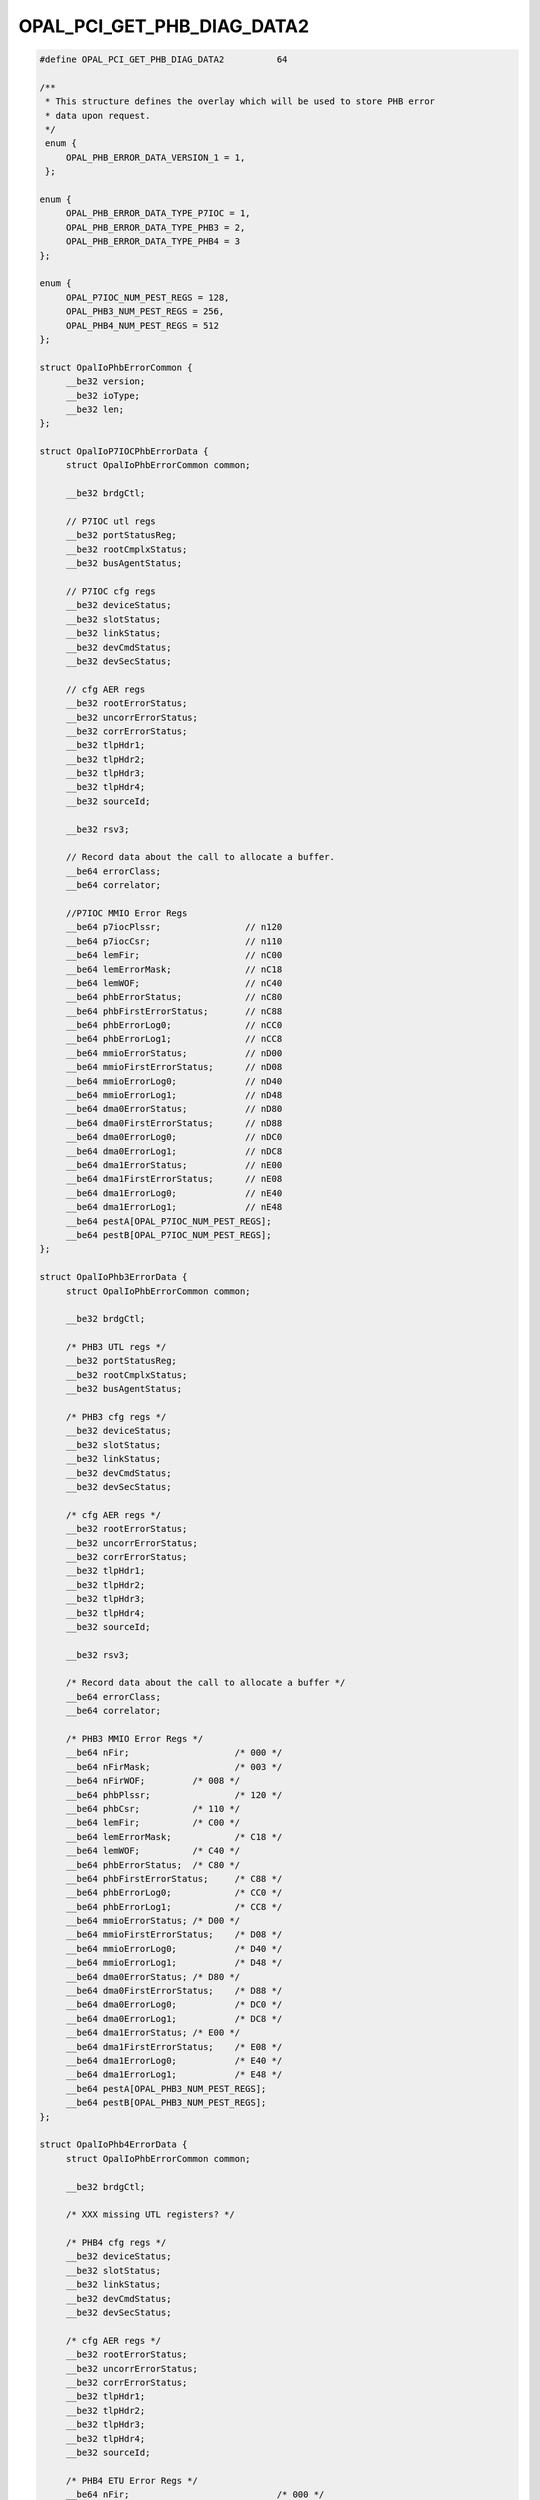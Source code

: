 .. _OPAL_PCI_GET_PHB_DIAG_DATA2:

OPAL_PCI_GET_PHB_DIAG_DATA2
===========================

.. code-block:: c

   #define OPAL_PCI_GET_PHB_DIAG_DATA2		64

   /**
    * This structure defines the overlay which will be used to store PHB error
    * data upon request.
    */
    enum {
	OPAL_PHB_ERROR_DATA_VERSION_1 = 1,
    };

   enum {
	OPAL_PHB_ERROR_DATA_TYPE_P7IOC = 1,
	OPAL_PHB_ERROR_DATA_TYPE_PHB3 = 2,
	OPAL_PHB_ERROR_DATA_TYPE_PHB4 = 3
   };

   enum {
	OPAL_P7IOC_NUM_PEST_REGS = 128,
	OPAL_PHB3_NUM_PEST_REGS = 256,
	OPAL_PHB4_NUM_PEST_REGS = 512
   };

   struct OpalIoPhbErrorCommon {
	__be32 version;
	__be32 ioType;
	__be32 len;
   };

   struct OpalIoP7IOCPhbErrorData {
	struct OpalIoPhbErrorCommon common;

	__be32 brdgCtl;

	// P7IOC utl regs
	__be32 portStatusReg;
	__be32 rootCmplxStatus;
	__be32 busAgentStatus;

	// P7IOC cfg regs
	__be32 deviceStatus;
	__be32 slotStatus;
	__be32 linkStatus;
	__be32 devCmdStatus;
	__be32 devSecStatus;

	// cfg AER regs
	__be32 rootErrorStatus;
	__be32 uncorrErrorStatus;
	__be32 corrErrorStatus;
	__be32 tlpHdr1;
	__be32 tlpHdr2;
	__be32 tlpHdr3;
	__be32 tlpHdr4;
	__be32 sourceId;

	__be32 rsv3;

	// Record data about the call to allocate a buffer.
	__be64 errorClass;
	__be64 correlator;

	//P7IOC MMIO Error Regs
	__be64 p7iocPlssr;                // n120
	__be64 p7iocCsr;                  // n110
	__be64 lemFir;                    // nC00
	__be64 lemErrorMask;              // nC18
	__be64 lemWOF;                    // nC40
	__be64 phbErrorStatus;            // nC80
	__be64 phbFirstErrorStatus;       // nC88
	__be64 phbErrorLog0;              // nCC0
	__be64 phbErrorLog1;              // nCC8
	__be64 mmioErrorStatus;           // nD00
	__be64 mmioFirstErrorStatus;      // nD08
	__be64 mmioErrorLog0;             // nD40
	__be64 mmioErrorLog1;             // nD48
	__be64 dma0ErrorStatus;           // nD80
	__be64 dma0FirstErrorStatus;      // nD88
	__be64 dma0ErrorLog0;             // nDC0
	__be64 dma0ErrorLog1;             // nDC8
	__be64 dma1ErrorStatus;           // nE00
	__be64 dma1FirstErrorStatus;      // nE08
	__be64 dma1ErrorLog0;             // nE40
	__be64 dma1ErrorLog1;             // nE48
	__be64 pestA[OPAL_P7IOC_NUM_PEST_REGS];
	__be64 pestB[OPAL_P7IOC_NUM_PEST_REGS];
   };

   struct OpalIoPhb3ErrorData {
	struct OpalIoPhbErrorCommon common;

	__be32 brdgCtl;

	/* PHB3 UTL regs */
	__be32 portStatusReg;
	__be32 rootCmplxStatus;
	__be32 busAgentStatus;

	/* PHB3 cfg regs */
	__be32 deviceStatus;
	__be32 slotStatus;
	__be32 linkStatus;
	__be32 devCmdStatus;
	__be32 devSecStatus;

	/* cfg AER regs */
	__be32 rootErrorStatus;
	__be32 uncorrErrorStatus;
	__be32 corrErrorStatus;
	__be32 tlpHdr1;
	__be32 tlpHdr2;
	__be32 tlpHdr3;
	__be32 tlpHdr4;
	__be32 sourceId;

	__be32 rsv3;

	/* Record data about the call to allocate a buffer */
	__be64 errorClass;
	__be64 correlator;

	/* PHB3 MMIO Error Regs */
	__be64 nFir;			/* 000 */
	__be64 nFirMask;		/* 003 */
	__be64 nFirWOF;		/* 008 */
	__be64 phbPlssr;		/* 120 */
	__be64 phbCsr;		/* 110 */
	__be64 lemFir;		/* C00 */
	__be64 lemErrorMask;		/* C18 */
	__be64 lemWOF;		/* C40 */
	__be64 phbErrorStatus;	/* C80 */
	__be64 phbFirstErrorStatus;	/* C88 */
	__be64 phbErrorLog0;		/* CC0 */
	__be64 phbErrorLog1;		/* CC8 */
	__be64 mmioErrorStatus;	/* D00 */
	__be64 mmioFirstErrorStatus;	/* D08 */
	__be64 mmioErrorLog0;		/* D40 */
	__be64 mmioErrorLog1;		/* D48 */
	__be64 dma0ErrorStatus;	/* D80 */
	__be64 dma0FirstErrorStatus;	/* D88 */
	__be64 dma0ErrorLog0;		/* DC0 */
	__be64 dma0ErrorLog1;		/* DC8 */
	__be64 dma1ErrorStatus;	/* E00 */
	__be64 dma1FirstErrorStatus;	/* E08 */
	__be64 dma1ErrorLog0;		/* E40 */
	__be64 dma1ErrorLog1;		/* E48 */
	__be64 pestA[OPAL_PHB3_NUM_PEST_REGS];
	__be64 pestB[OPAL_PHB3_NUM_PEST_REGS];
   };

   struct OpalIoPhb4ErrorData {
	struct OpalIoPhbErrorCommon common;

	__be32 brdgCtl;

	/* XXX missing UTL registers? */

	/* PHB4 cfg regs */
	__be32 deviceStatus;
	__be32 slotStatus;
	__be32 linkStatus;
	__be32 devCmdStatus;
	__be32 devSecStatus;

	/* cfg AER regs */
	__be32 rootErrorStatus;
	__be32 uncorrErrorStatus;
	__be32 corrErrorStatus;
	__be32 tlpHdr1;
	__be32 tlpHdr2;
	__be32 tlpHdr3;
	__be32 tlpHdr4;
	__be32 sourceId;

	/* PHB4 ETU Error Regs */
	__be64 nFir;				/* 000 */
	__be64 nFirMask;			/* 003 */
	__be64 nFirWOF;				/* 008 */
	__be64 phbPlssr;			/* 120 */
	__be64 phbCsr;				/* 110 */
	__be64 lemFir;				/* C00 */
	__be64 lemErrorMask;			/* C18 */
	__be64 lemWOF;				/* C40 */
	__be64 phbErrorStatus;			/* C80 */
	__be64 phbFirstErrorStatus;		/* C88 */
	__be64 phbErrorLog0;			/* CC0 */
	__be64 phbErrorLog1;			/* CC8 */
	__be64 phbTxeErrorStatus;		/* D00 */
	__be64 phbTxeFirstErrorStatus;		/* D08 */
	__be64 phbTxeErrorLog0;			/* D40 */
	__be64 phbTxeErrorLog1;			/* D48 */
	__be64 phbRxeArbErrorStatus;		/* D80 */
	__be64 phbRxeArbFirstErrorStatus;	/* D88 */
	__be64 phbRxeArbErrorLog0;		/* DC0 */
	__be64 phbRxeArbErrorLog1;		/* DC8 */
	__be64 phbRxeMrgErrorStatus;		/* E00 */
	__be64 phbRxeMrgFirstErrorStatus;	/* E08 */
	__be64 phbRxeMrgErrorLog0;		/* E40 */
	__be64 phbRxeMrgErrorLog1;		/* E48 */
	__be64 phbRxeTceErrorStatus;		/* E80 */
	__be64 phbRxeTceFirstErrorStatus;	/* E88 */
	__be64 phbRxeTceErrorLog0;		/* EC0 */
	__be64 phbRxeTceErrorLog1;		/* EC8 */

	/* PHB4 REGB Error Regs */
	__be64 phbPblErrorStatus;		/* 1900 */
	__be64 phbPblFirstErrorStatus;		/* 1908 */
	__be64 phbPblErrorLog0;			/* 1940 */
	__be64 phbPblErrorLog1;			/* 1948 */
	__be64 phbPcieDlpErrorLog1;		/* 1AA0 */
	__be64 phbPcieDlpErrorLog2;		/* 1AA8 */
	__be64 phbPcieDlpErrorStatus;		/* 1AB0 */
	__be64 phbRegbErrorStatus;		/* 1C00 */
	__be64 phbRegbFirstErrorStatus;		/* 1C08 */
	__be64 phbRegbErrorLog0;		/* 1C40 */
	__be64 phbRegbErrorLog1;		/* 1C48 */

	__be64 pestA[OPAL_PHB4_NUM_PEST_REGS];
	__be64 pestB[OPAL_PHB4_NUM_PEST_REGS];
   };

   int64_t opal_pci_get_phb_diag_data2(uint64_t phb_id, void *diag_buffer, uint64_t diag_buffer_len);

Get PCI diagnostic data from a given PHB. Each PHB present in the device tree
has a ``ibm,phb-diag-data-size`` property which is the size of the diagnostic
data structure that can be returned.

Each PHB generation has a different structure for diagnostic data, and the
small common structure will allow the OS to work out what format the data
is coming in.

In future, it's possible that the format will change to be more flexible, and
require less OS support.

Parameters
----------
``uint64_t phb_id``
  the ID of the PHB you want to retrieve data from

``void *diag_buffer``
  an allocated buffer to store diag data in

``uint64_t diag_buffer_len``
  size in bytes of the diag buffer

Calling
-------

Retrieve the PHB's diagnostic data.  The diagnostic data is stored in the
buffer pointed by @diag_buffer.  Different PHB versions will store different
diagnostics, defined in include/opal-api.h as ``struct OpalIo<PHBVer>ErrorData``.

:ref:`OPAL_PCI_GET_PHB_DIAG_DATA` is deprecated and
:ref:`OPAL_PCI_GET_PHB_DIAG_DATA2` should be used instead.

Return Codes
------------
:ref:`OPAL_SUCCESS`
  Diagnostic data has been retrieved and stored successfully
:ref:`OPAL_PARAMETER`
  The given buffer is too small to store the diagnostic data
:ref:`OPAL_HARDWARE`
  The PHB is in a broken state and its data cannot be retreived
:ref:`OPAL_UNSUPPORTED`
  Diagnostic data is not implemented for this PHB type
